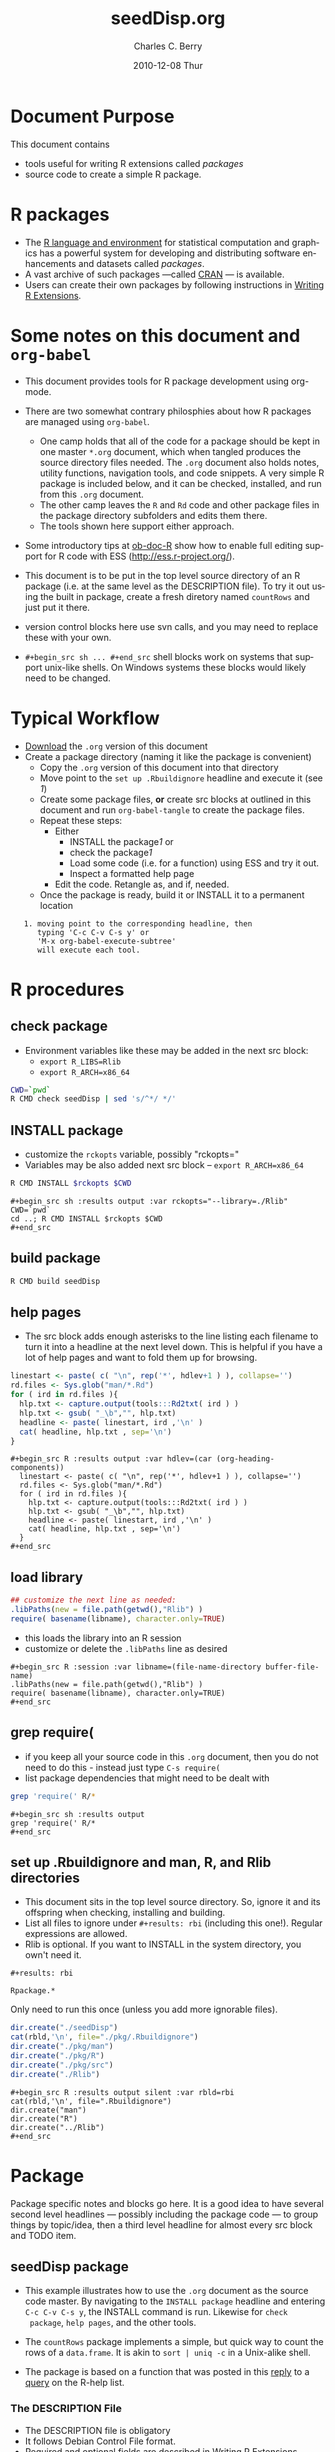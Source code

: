 #+TITLE:     seedDisp.org
#+AUTHOR:    Charles C. Berry    
#+EMAIL:     cberry@tajo.ucsd.edu
#+DATE:      2010-12-08 Thur
#+DESCRIPTION: R Package Development Helpers

#+KEYWORDS: 
#+LANGUAGE:  en
#+OPTIONS:   H:3 num:t toc:t \n:nil @:t ::t |:t ^:t -:t f:t *:t <:t
#+OPTIONS:   TeX:t LaTeX:nil skip:nil d:nil todo:t pri:nil tags:not-in-toc
#+INFOJS_OPT: view:nil toc:nil ltoc:t mouse:underline buttons:0 path:http://orgmode.org/org-info.js
#+EXPORT_SELECT_TAGS: export
#+EXPORT_EXCLUDE_TAGS: noexport
#+LINK_UP:   
#+LINK_HOME: 

#+TODO: TODO OPTIMIZE TOGET COMPLETE WAIT VERIFY CHECK CODE DOCUMENTATION | DONE RECEIVED CANCELD 

#+STARTUP: hidestars hideblocks
#+DRAWERS: HIDDEN PROPERTIES STATE CONFIG BABEL OUTPUT LATEXHEADER HTMLHEADER
#+STARTUP: nohidestars hideblocks

:BABEL:
#+BABEL: :padline no
#+BABEL: :comments no
#+BABEL: :var MAINVERSION=0
#+BABEL: :var SVNVERSION=(vc-working-revision (buffer-file-name))
#+BABEL: :var SVNSTATE=(if (eq (vc-state (or (buffer-file-name) org-current-export-file)) 'up-to-date) 0 13)
:END:

:HTMLHEADER:
#+begin_html
  <div id="subtitle" style="float: center; text-align: center;">
  <p>
Org-babel support for building 
  <a href="http://www.r-project.org/">R</a> packages
  </p>
  <p>
  <a href="http://www.r-project.org/">
  <img src="http://www.r-project.org/Rlogo.jpg"/>
  </a>
  </p>
  </div>
#+end_html
:END:

* Internal configurations                                          :noexport:
** Evaluate to run post tangle script
#+begin_src emacs-lisp :results silent :tangle no :exports none
  (add-hook 'org-babel-post-tangle-hook
            (
             lambda () 
                    (call-process-shell-command "./postTangleScript.sh" nil 0 nil)
  ;;              (async-shell-command "./postTangleScript.sh")
  ;;              (ess-load-file (save-window-excursion (replace-regexp-in-string ".org" ".R" buffer-file-name)))))
  ;;              (ess-load-file "nsa.R")))
  ;;              (ess-load-file "spreadSim.R")
                    )
            )
#+end_src

** Post tangle script
#+begin_src sh :tangle postTangleScript.sh :var VER=(vc-working-revision (buffer-file-name)) :var STATE=(vc-state (or (buffer-file-name) org-current-export-file))
  sed -i s/MAINVERSION/$MAINVERSION/ ./pkg/DESCRIPTION
  sed -i s/SVNVERSION/$SVNVERSION/ ./pkg/DESCRIPTION
  sed -i s/SVNSTATE/$SVNSTATE/ ./pkg/DESCRIPTION
  sed -i s/TODAYSDATE/`date +%Y-%m-%d_%H-%M`/ ./pkg/DESCRIPTION
#+end_src


* Document Purpose 

This document contains  
- tools useful for writing R extensions called /packages/
- source code to create a simple R package.

* R packages

- The [[http://www.r-project.org][R language and environment]] for statistical computation and
  graphics has a powerful system for developing and distributing
  software enhancements and datasets called /packages/.
- A vast archive of such packages ---called [[http://cran.r-project.org/][CRAN]] --- is available.
- Users can create their own packages by following instructions in
  [[http://cran.r-project.org/doc/manuals/R-exts.html][Writing R Extensions]].

* Some notes on this document and =org-babel=

- This document provides tools for R package development using org-mode.

- There are two somewhat contrary philosphies about how R packages are
  managed using =org-babel=. 
  - One camp holds that all of the code for a package should be kept
    in one master =*.org= document, which when tangled produces the source
    directory files needed. The =.org= document also holds notes, utility
    functions, navigation tools, and code snippets. A very simple R
    package is included below, and it can be checked, installed, and
    run from this =.org= document.
  - The other camp leaves the =R= and =Rd= code and other package
    files in the package directory subfolders and edits them
    there. 
  - The tools shown here support either approach.

- Some introductory tips at [[file:languages/ob-doc-R.org][ob-doc-R]] show how to enable full editing
  support for R code with ESS (http://ess.r-project.org/).

- This document is to be put in the top level source directory of an R
 package (i.e. at the same level as the DESCRIPTION file). To try it
  out using the built in package, create a fresh diretory named
  =countRows= and just put it there.

- version control blocks here use svn calls, and you may need to
  replace these with your own.

- =#+begin_src sh ... #+end_src= shell blocks work on systems that
  support unix-like shells. On Windows systems these blocks would
  likely need to be changed.

* Typical Workflow
 - [[http://repo.or.cz/w/Worg.git/blob_plain/HEAD:/org-contrib/babel/examples/Rpackage.org][Download]] the =.org= version of this document
 - Create a package directory (naming it like the package is convenient)
  - Copy the =.org= version of this document into that directory
  - Move point to the  =set up .Rbuildignore= headline and execute it
    (see [[howrun][1]])  
  - Create some package files, *or* create src blocks at outlined in
    this document and run =org-babel-tangle= to create the package
    files.
  - Repeat these  steps:
    - Either 
      - INSTALL the package[[howrun][1]] or
      - check the package[[howrun][1]]
      - Load some code (i.e. for a function) using ESS and try it out.
      - Inspect a formatted help page
    - Edit the code. Retangle as, and if, needed.
  - Once the package is ready, build it or INSTALL it to a permanent
    location
# <<howrun>> 
:    1. moving point to the corresponding headline, then
:       typing 'C-c C-v C-s y' or 
:       'M-x org-babel-execute-subtree'
:       will execute each tool.

* R procedures
** check package

- Environment variables like these may be added in the next src block:
   - =export R_LIBS=Rlib=
   - =export R_ARCH=x86_64=

#+begin_src sh :results output
CWD=`pwd`
R CMD check seedDisp | sed 's/^*/ */'
#+end_src

#+results:
#+begin_example
 * using log directory ‘/home/rkrug/Documents/Projects/R-Packages/disp/disp.Rcheck’
 * using R version 2.13.1 (2011-07-08)
 * using platform: i686-pc-linux-gnu (32-bit)
 * using session charset: UTF-8
 * checking for file ‘disp/DESCRIPTION’ ... OK
 * checking extension type ... Package
 * this is package ‘disp’ version ‘0.9’
 * checking package name space information ... OK
 * checking package dependencies ... OK
 * checking if this is a source package ... OK
 * checking for executable files ... OK
 * checking whether package ‘disp’ can be installed ... ERROR
Installation failed.
See ‘/home/rkrug/Documents/Projects/R-Packages/disp/disp.Rcheck/00install.out’ for details.
#+end_example



** INSTALL package

- customize the =rckopts= variable, possibly "rckopts="
- Variables may be also added next src block
  -- =export R_ARCH=x86_64=

#+begin_src sh :results output :var rckopts="--library=./Rlib"
R CMD INSTALL $rckopts $CWD
#+end_src

#+results:
: make: Nothing to be done for `all'.

: #+begin_src sh :results output :var rckopts="--library=./Rlib"
: CWD=`pwd`
: cd ..; R CMD INSTALL $rckopts $CWD
: #+end_src

** build package

#+begin_src sh :results output
R CMD build seedDisp
#+end_src

#+results:
: * checking for file ‘disp/DESCRIPTION’ ... OK
: * preparing ‘disp’:
: * checking DESCRIPTION meta-information ... OK
: * cleaning src
: * checking for LF line-endings in source and make files
: * checking for empty or unneeded directories
: * building ‘disp_0.9.tar.gz’


** help pages

- The src block adds enough asterisks to the line listing each
  filename to turn it into a headline at the next level down. This is
  helpful if you have a lot of help pages and want to fold them up for
  browsing.

#+begin_src R :results output :var hdlev=(car (org-heading-components))
  linestart <- paste( c( "\n", rep('*', hdlev+1 ) ), collapse='')
  rd.files <- Sys.glob("man/*.Rd")
  for ( ird in rd.files ){
    hlp.txt <- capture.output(tools:::Rd2txt( ird ) )
    hlp.txt <- gsub( "_\b","", hlp.txt)
    headline <- paste( linestart, ird ,'\n' )
    cat( headline, hlp.txt , sep='\n')
  }
#+end_src

: #+begin_src R :results output :var hdlev=(car (org-heading-components))
:   linestart <- paste( c( "\n", rep('*', hdlev+1 ) ), collapse='')
:   rd.files <- Sys.glob("man/*.Rd")
:   for ( ird in rd.files ){
:     hlp.txt <- capture.output(tools:::Rd2txt( ird ) )
:     hlp.txt <- gsub( "_\b","", hlp.txt)
:     headline <- paste( linestart, ird ,'\n' )
:     cat( headline, hlp.txt , sep='\n')
:   }
: #+end_src
  
** load library

#+begin_src R :session :results output :var libname=(file-name-directory buffer-file-name)
## customize the next line as needed: 
.libPaths(new = file.path(getwd(),"Rlib") )
require( basename(libname), character.only=TRUE)
#+end_src

#+results:

- this loads the library into an R session
- customize or delete the =.libPaths= line as desired 


: #+begin_src R :session :var libname=(file-name-directory buffer-file-name)
: .libPaths(new = file.path(getwd(),"Rlib") )
: require( basename(libname), character.only=TRUE)
: #+end_src

** grep require( 

- if you keep all your source code in this =.org= document, then you do not
  need to do this - instead just type =C-s require(=
- list package dependencies that might need to be dealt with

#+begin_src sh :results output
grep 'require(' R/*
#+end_src

: #+begin_src sh :results output
: grep 'require(' R/*
: #+end_src

** set up .Rbuildignore and man, R, and Rlib directories

- This document sits in the top level source directory. So, ignore it
  and its offspring when checking, installing and building.
- List all files to ignore under =#+results: rbi=  (including this
  one!). Regular expressions are allowed.
- Rlib is optional. If you want to INSTALL in the system directory,
  you own't need it.

: #+results: rbi
#+results: rbi
: Rpackage.*

Only need to run this once (unless you add more ignorable files).

#+begin_src R :results output silent :var rbld=rbi 
dir.create("./seedDisp")
cat(rbld,'\n', file="./pkg/.Rbuildignore")
dir.create("./pkg/man")
dir.create("./pkg/R")
dir.create("./pkg/src")
dir.create("./Rlib")
#+end_src

: #+begin_src R :results output silent :var rbld=rbi 
: cat(rbld,'\n', file=".Rbuildignore")
: dir.create("man")
: dir.create("R")
: dir.create("../Rlib")
: #+end_src

* Package

Package specific notes and blocks go here. It is a good idea to have
several second level headlines --- possibly including the package code
--- to group things by topic/idea, then a third level headline for
almost every src block and TODO item.

** Package structure and src languages                            :noexport:

- The top level directory may contain these files (and others):

| filename    | filetype      |
|-------------+---------------|
| INDEX       | text          |
| NAMESPACE   | R-like script |
| configure   | Bourne shell  |
| cleanup     | Bourne shell  |
| LICENSE     | text          |
| LICENCE     | text          |
| COPYING     | text          |
| NEWS        | text          |
| DESCRIPTION | [[http://www.debian.org/doc/debian-policy/ch-controlfields.html][DCF]]           |
|-------------+---------------|


 
   and subdirectories
| direname | types of files                                   |
|----------+--------------------------------------------------|
| R        | R                                                |
| data     | various                                          |
| demo     | R                                                |
| exec     | various                                          |
| inst     | various                                          |
| man      | Rd                                               |
| po       | poEdit                                           |
| src      | .c, .cc or .cpp, .f, .f90, .f95, .m, .mm, .M, .h |
| tests    | R, Rout                                          |
|----------+--------------------------------------------------|
|          |                                                  |
   
** seedDisp package

- This example illustrates how to use the =.org= document as the source code
  master. By navigating to the =INSTALL package= headline and entering
  =C-c C-v C-s y=, the INSTALL command is run. Likewise for =check
  package=, =help pages=, and the other tools.

- The =countRows= package implements a simple, but quick way to count the rows of
  a =data.frame=. It is akin to =sort | uniq -c= in a Unix-alike shell.

- The package is based on a function that was posted in this [[https://stat.ethz.ch/pipermail/r-help/2008-January/151489.html][reply]] to
  a [[https://stat.ethz.ch/pipermail/r-help/2008-January/151372.html][query]] on the R-help list.
  
*** The DESCRIPTION File

- The DESCRIPTION file is obligatory
- It follows Debian Control File format.
- Required and optional fields are described in [[http://cran.r-project.org/doc/manuals/R-exts.html][Writing R Extensions]].

#+begin_src R :tangle ./pkg/DESCRIPTION :shebang :padline no :no-expand :comments no
  Package: seedDisp
  Type: Package
  Title: Dispersal of seed routines
  Version: MAINVERSION.SVNVERSION-SVNSTATE
  Date: TODAYSDATE
  Author: Rainer M. Krug
  Maintainer: Rainer M Krug <Rainer@krugs.de>
  Description: Collection of different seed dispersal routines.
  License: GPL-3
  LazyLoad: yes
  Depends: Rcpp (>= 0.9.4)
  LinkingTo: Rcpp
  
#+end_src

*** The NAMESPACE File
#+begin_src R :tangle ./pkg/NAMESPACE :shebang :padline no :no-expand :comments no
  useDynLib(seedDisp)
  exportPattern("^[[:alpha:]]+")
#+end_src

*** R code

- Each =#+begin_src R= block defines one or more functions. 
- The =:tangle= header tells where to place the code

****  windDisp
#+begin_src R :eval nil :tangle ./pkg/R/windDisp.R
  ##' Disperses seeds from a seed \code{matrix} by using a
  ##' 2 dimensional dispersal \code{matrix}
  ##'
  ##' .. content for \details{} ..
  ##' @title Dispersal of seeds by wind
  ##' @param SD2D matrix defining the 2D seed dispersal kernel 
  ##' @param SEEDS matrix specifying the number of seeds to be dispersed
  ##' @param MASK matrix defining the area in which processing takes place (!is.na(MASK))
  ##' @return Matrix of same size as SEEDS containing the dispersed seeds
  ##' @author Rainer M Krug
  windDisp <- function(SD2D, SEEDS, MASK) {
    ## Calculate size parameter of sd2D
    dx2 <- (ncol(SD2D) - 1)
    dy2 <- (nrow(SD2D) - 1)
    dx <- dx2 / 2
    dy <- dy2 / 2
    ## buffer for dispersal into cells at the edge
    buffer <- matrix(NA, nrow=nrow(SEEDS), ncol=dx)
    SEEDS <- cbind(buffer, SEEDS, buffer)
    buffer <- matrix(NA, ncol=ncol(SEEDS), nrow=dy)
    SEEDS <- rbind(buffer, SEEDS, buffer)
    ## call C++ function
    return(
           .Call(
                 "windDispCpp",
                 dx2,
                 dy2,
                 SD2D,
                 SEEDS,
                 MASK
                 )
           )
  }
#+end_src

*** src files
:PROPERTIES:
:no-expand: true
:END:
**** Makevars
#+begin_src sh :results silent :tangle ./pkg/src/Makevars :eval nil
  ## Use the R_HOME indirection to support installations of multiple R version
  PKG_LIBS = `$(R_HOME)/bin/Rscript -e "Rcpp:::LdFlags()"`
  
  ## As an alternative, one can also add this code in a file 'configure'
  ##
  ##    PKG_LIBS=`${R_HOME}/bin/Rscript -e "Rcpp:::LdFlags()"`
  ## 
  ##    sed -e "s|@PKG_LIBS@|${PKG_LIBS}|" \
  ##        src/Makevars.in > src/Makevars
  ## 
  ## which together with the following file 'src/Makevars.in'
  ##
  ##    PKG_LIBS = @PKG_LIBS@
  ##
  ## can be used to create src/Makevars dynamically. This scheme is more
  ## powerful and can be expanded to also check for and link with other
  ## libraries.  It should be complemented by a file 'cleanup'
  ##
  ##    rm src/Makevars
  ##
  ## which removes the autogenerated file src/Makevars. 
  ##
  ## Of course, autoconf can also be used to write configure files. This is
  ## done by a number of packages, but recommended only for more advanced users
  ## comfortable with autoconf and its related tools.
  
  
#+end_src

**** Makevars.win
#+begin_src sh :results silent :tangle ./pkg/src/Makevars.win :eval nil
  ## Use the R_HOME indirection to support installations of multiple R version
  PKG_LIBS = $(shell "${R_HOME}/bin${R_ARCH_BIN}/Rscript.exe" -e "Rcpp:::LdFlags()")
#+end_src
**** windDispCpp.h
#+begin_src c++ :tangle ./pkg/src/windDispCpp.h
  #ifndef _test_WINDDISPCPP_H
  #define _test_WINDDISPCPP_H
  
  #include <Rcpp.h>
  
  /*
   * note : RcppExport is an alias to `extern "C"` defined by Rcpp.
   *
   * It gives C calling convention to the rcpp_hello_world function so that 
   * it can be called from .Call in R. Otherwise, the C++ compiler mangles the 
   * name of the function and .Call can't find it.
   *
   * It is only useful to use RcppExport when the function is intended to be called
   * by .Call. See the thread http://thread.gmane.org/gmane.comp.lang.r.rcpp/649/focus=672
   * on Rcpp-devel for a misuse of RcppExport
   */
  
  RcppExport SEXP windDispCpp( SEXP DX2, SEXP DY2, SEXP SD2D, SEXP SEEDS, SEXP MASK) ;
  
  // definition
  
  #endif
  
#+end_src

**** windDispCpp.cpp
#+BEGIN_SRC c++ :tangle ./pkg/src/windDispCpp.cpp
  #include "windDispCpp.h"
  
  SEXP windDispCpp( SEXP DX2, SEXP DY2, SEXP SD2D, SEXP SEEDS, SEXP MASK ){
    using namespace Rcpp;
  
    // The input parameter  
    int dx2 = as<int>(DX2); // by reference or value?
    int dy2 = as<int>(DY2);
    NumericVector sd2D (SD2D); // by reference!
    IntegerMatrix seeds (SEEDS);
    IntegerMatrix mask (MASK);
  
    // result vector
    IntegerMatrix dispSeeds = clone<IntegerMatrix>(mask);
  
    // internal variables
    IntegerVector s (sd2D.size());
    RNGScope scope;                 // N.B. Needed when calling random number generators
  
    int res; 
    int nc = dispSeeds.ncol();
    int nr = dispSeeds.nrow();
    
    // BEGIN loop over seeds grid ("moving")
    for( int y=0; y < nc; y++ ){
      for( int x=0; x < nr; x++ ){
        // BEGIN loop over sd2D ("window")
        if ( dispSeeds(x, y) >= 0 ) {
          int indS = 0;
          for( int xS=x; xS <= x + dx2; xS++ )
            for( int yS=y; yS <= y + dy2; yS++, indS++ )
              s[indS]=seeds(xS, yS);
          res = 0;
          for( int i=0; i<s.size(); i++ ){
            if (s[i]>0 && sd2D[i]>0) {
              res += (int) ::Rf_rbinom((double)(s[i]), sd2D[i]);
            }
          }
          dispSeeds(x, y) = res;
        }
      }
    }
    // END loop over seeds
  
    return wrap( dispSeeds );
  }
#+END_SRC


*** Rd help page markup

- There is usually one =#+begin_src Rd= block for each help page
- Usually one page covers the package as a whole and other cover the
  functions and datasets it includes.

**** windDisp
#+begin_src Rd :eval nil :tangle ./pkg/man/windDisp.Rd
  \name{windDisp}
  \alias{windDisp}
  \title{ Dispersal of seeds by wind }
  \description{ Disperses seeds from a seed \code{matrix} by using a
    2 dimensional dispersal \code{matrix} }
  \usage{ windDisp(DX2, DY2, SD2D, SEEDS, MASK) }
  \arguments{
    \item{SD2D}{
      A \code{matrix} containing the 2 dimensional seed dispersal kernel
    }
    \item{SEEDS}{
      A \code{matrix} containing the seeds to be dispersed
    }
    \item{MASK}{
      A \code{matrix} containing a mask of seed cells to be processed 
      - 1  : processing
      - NA : do not process
    }
  }
  \details{
  }
  \value{
    A \code{matrix} of the same size as SEEDS containing the dispersed seeds 
  }
  \author{  Rainer M Krug <Rainer@krugs.de>  }
  \examples{
  }
  \keyword{ manip }
#+end_src

**** dispPackage
#+begin_src Rd :eval nil :tangle ./pkg/man/disp-package.Rd
  \name{seedDisp-package}
  \alias{seedDisp-package}
  \alias{seedDisp}
  \docType{package}
  \title{Seed dispersal routines }
  \description{  Disperses seeds by using different routines }
  \details{
  \tabular{ll}{
  Package: \tab seedDisp\cr
  Type: \tab Package\cr
  Version: \tab 0.9\cr
  Date: \tab 2010-12-08\cr
  License: \tab GPL-3\cr
  LazyLoad: \tab yes\cr
  }
  
  There is only one function in this package, windDisp
  }
  \author{
  Rainer M Krug \email{Rainer@krugs.de}
  }
  \keyword{ package }
#+end_src

*** Tests and Tryouts
:PROPERTIES:
:tangle: no
:END:
- As part of developing a package one must try out some code and
  perhaps develop some tests to be sure it does what it is supposed to
  do.
- Here is an easy-to-read tryout of the =count.rows= function:
- You may need to edit or delete the =.libPaths= call to suit your
  setup

: #+begin_src R :session :results output :exports both
:  .libPaths( new = "./Rlib")
:   require( countRows ) 
:   simple.df <- data.frame( diag(1:4), row.names=letters[ 1:4 ])
:   repeated.df <- simple.df[ rep( 1:4, 4:1 ), ]
:   simple.df
:   count.rows( repeated.df )  
: #+end_src

#+begin_src R :session :results output :exports results
  .libPaths( new = "./Rlib")
  require( countRows ) 
  simple.df <- data.frame( diag(1:4), row.names=letters[ 1:4 ])
  repeated.df <- simple.df[ rep( 1:4, 4:1 ), ]
  simple.df
  count.rows( repeated.df )  
#+end_src

#+results:
#+begin_example
Loading required package: countRows
  X1 X2 X3 X4
a  1  0  0  0
b  0  2  0  0
c  0  0  3  0
d  0  0  0  4
  counts X1 X2 X3 X4
d      1  0  0  0  4
c      2  0  0  3  0
b      3  0  2  0  0
a      4  1  0  0  0
#+end_example

* Version Control, Navigation, and setup tasks
** list files for convenient navigation 

- Use this if you do not use the =.org= document to keep the master for the
 source code
- It is useful when in a terminal window on a remote machine, and speedbar
  is not a good option. =C-u C-c C-o= or =Mouse-1= will open the file
  point is on.

#+begin_src R :results output verbatim :var cwd="."
  cat(paste("file:",list.files(cwd,".*",recursive=TRUE),sep=''),sep='\n')
#+end_src

: #+begin_src R :results output verbatim :var cwd="."
:   cat(paste("file:",list.files(cwd,".*",recursive=TRUE),sep=''),sep='\n')
: #+end_src

** Speedbar navigation

- Use this if you do not use the =.org= document to keep the master for the
  source code
- Make speedbar stick to the package source directory by typing 't' in
  its frame after executing this block:

#+begin_src emacs-lisp :results output silent
  (require 'speedbar)
  (ess-S-initialize-speedbar)
  ;; uncomment this line if it isn't in ~/.emacs:
  ;; (add-to-list 'auto-mode-alist '("\\.Rd\\'" . Rd-mode))
  (speedbar-add-supported-extension ".Rd")
  (speedbar-add-supported-extension "NAMESPACE")
  (speedbar-add-supported-extension "DESCRIPTION")
  (speedbar 1)
#+end_src



: #+begin_src emacs-lisp :results output silent
:   (require 'speedbar)
:   (ess-S-initialize-speedbar)
:   ;; uncomment this line if it isn't in ~/.emacs:
:   ;; (add-to-list 'auto-mode-alist '("\\.Rd\\'" . Rd-mode))
:   (speedbar-add-supported-extension ".Rd")
:   (speedbar-add-supported-extension "NAMESPACE")
:   (speedbar-add-supported-extension "DESCRIPTION")
:   (speedbar 1)
: #+end_src

** Version Control

- If you don't use svn, substitute the relevant version control
  command in each block in this section

- Each of these can be run by putting point on the headline then
  keying =C-c C-v C-s y=

- Possibly add --username=<> --password=<> to the svn commands

*** svn list 

- Show what files are version controlled

#+begin_src sh :results output
svn list --recursive 
#+end_src

: #+begin_src sh :results output
: svn list --recursive 
: #+end_src

*** svn update 

- Use at the start of each session to sync changes from other machines

#+begin_src sh :results output
svn update 
#+end_src

: #+begin_src sh :results output
: svn update 
: #+end_src

*** svn commit

- At the end of a day's work commit the changes

#+begin_src sh :results output :var TANGLED=(org-babel-tangle)
  echo $TANGLED
  #svn commit  -m "edits"
#+end_src

#+results:
: Sending        .
: Sending        disp.org
: Sending        pkg/DESCRIPTION
: Sending        pkg/R/windDisp.R
: Sending        postTangleScript.sh
: Transmitting file data ....
: Committed revision 4.

: #+begin_src sh :results output
: svn commit  -m "edits"
: #+end_src



